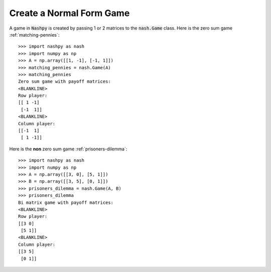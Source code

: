 .. _how-to-create-a-normal-form-game:

Create a Normal Form Game
=========================

A game in :code:`Nashpy` is created by passing 1 or 2 matrices to the
:code:`nash.Game` class. Here is the zero sum game :ref:`matching-pennies`::

    >>> import nashpy as nash
    >>> import numpy as np
    >>> A = np.array([[1, -1], [-1, 1]])
    >>> matching_pennies = nash.Game(A)
    >>> matching_pennies
    Zero sum game with payoff matrices:
    <BLANKLINE>
    Row player:
    [[ 1 -1]
     [-1  1]]
    <BLANKLINE>
    Column player:
    [[-1  1]
     [ 1 -1]]

Here is the **non** zero sum game :ref:`prisoners-dilemma`::

    >>> import nashpy as nash
    >>> import numpy as np
    >>> A = np.array([[3, 0], [5, 1]])
    >>> B = np.array([[3, 5], [0, 1]])
    >>> prisoners_dilemma = nash.Game(A, B)
    >>> prisoners_dilemma
    Bi matrix game with payoff matrices:
    <BLANKLINE>
    Row player:
    [[3 0]
     [5 1]]
    <BLANKLINE>
    Column player:
    [[3 5]
     [0 1]]
